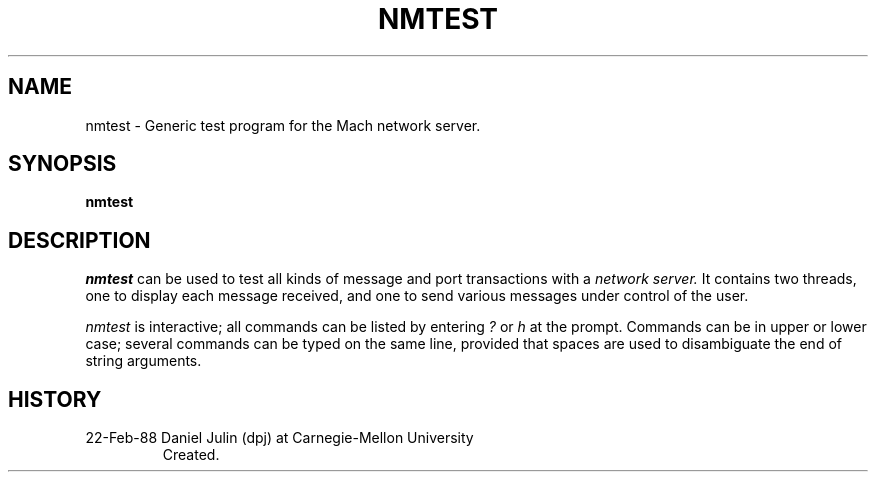 .TH NMTEST 1 2/22/88
.CM 4
.SH NAME
nmtest \- Generic test program for the Mach network server.
.SH SYNOPSIS
.B nmtest
.SH DESCRIPTION
.I nmtest
can be used to test all kinds of message and port transactions with a
.I network server. 
It contains two threads, one to display each message received, and one
to send various messages under control of the user. 

.I nmtest
is interactive; all commands can be listed by entering 
.I ?
or
.I h
at the prompt.
Commands can be in upper or lower case; several commands
can be typed on the same line, provided that spaces are used to 
disambiguate the end of string arguments.
.SH HISTORY
.TP 
22-Feb-88  Daniel Julin (dpj) at Carnegie-Mellon University
Created.
